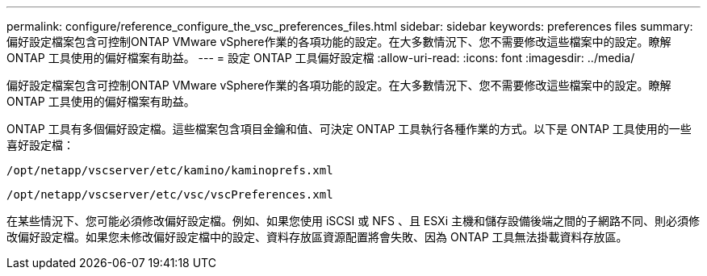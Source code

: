 ---
permalink: configure/reference_configure_the_vsc_preferences_files.html 
sidebar: sidebar 
keywords: preferences files 
summary: 偏好設定檔案包含可控制ONTAP VMware vSphere作業的各項功能的設定。在大多數情況下、您不需要修改這些檔案中的設定。瞭解 ONTAP 工具使用的偏好檔案有助益。 
---
= 設定 ONTAP 工具偏好設定檔
:allow-uri-read: 
:icons: font
:imagesdir: ../media/


[role="lead"]
偏好設定檔案包含可控制ONTAP VMware vSphere作業的各項功能的設定。在大多數情況下、您不需要修改這些檔案中的設定。瞭解 ONTAP 工具使用的偏好檔案有助益。

ONTAP 工具有多個偏好設定檔。這些檔案包含項目金鑰和值、可決定 ONTAP 工具執行各種作業的方式。以下是 ONTAP 工具使用的一些喜好設定檔：

`/opt/netapp/vscserver/etc/kamino/kaminoprefs.xml`

`/opt/netapp/vscserver/etc/vsc/vscPreferences.xml`

在某些情況下、您可能必須修改偏好設定檔。例如、如果您使用 iSCSI 或 NFS 、且 ESXi 主機和儲存設備後端之間的子網路不同、則必須修改偏好設定檔。如果您未修改偏好設定檔中的設定、資料存放區資源配置將會失敗、因為 ONTAP 工具無法掛載資料存放區。
